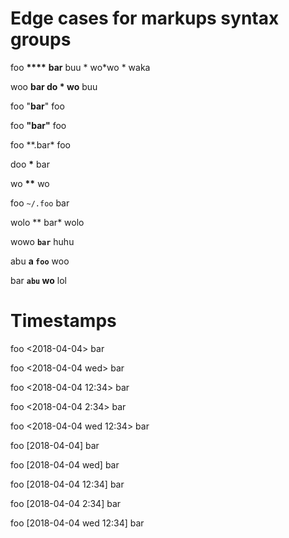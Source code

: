 #+options: toc:nil

* Edge cases for markups syntax groups

foo ****** **bar** buu * wo*wo * waka

woo **bar *do * wo*** buu

foo "*bar*" foo

foo *"bar"* foo

foo **.bar* foo

doo *** bar

wo **** wo

foo ~~/.foo~ bar

wolo ** bar* wolo

wowo *~bar~* huhu

abu *a ~foo~* woo

bar *~abu~ wo* lol

* Timestamps

foo <2018-04-04> bar

foo <2018-04-04 wed> bar

foo <2018-04-04 12:34> bar

foo <2018-04-04 2:34> bar

foo <2018-04-04 wed 12:34> bar

foo [2018-04-04] bar

foo [2018-04-04 wed] bar

foo [2018-04-04 12:34] bar

foo [2018-04-04 2:34] bar

foo [2018-04-04 wed 12:34] bar
